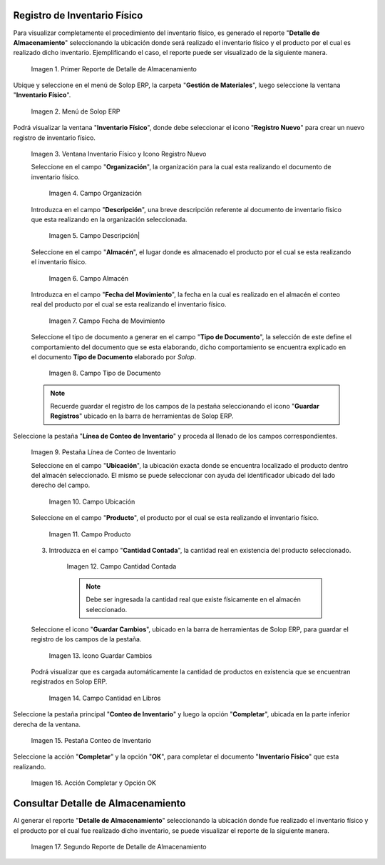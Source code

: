 .. _ERPyA: http://erpya.com

.. |Primer Reporte de Detalle de Almacenamiento| image:: resources/primer-detalle-almacen.png
.. |Menú de ADempiere| image:: resources/menu-inventario-fisico.png
.. |Ventana Inventario Físico y Icono Registro Nuevo| image:: resources/icono-registro-nuevo.png
.. |Campo Organización| image:: resources/campo-organizacion.png
.. |Campo Descripción| image:: resources/campo-descripcion.png
.. |Campo Almacén| image:: resources/campo-almacen.png
.. |Campo Fecha de Movimiento| image:: resources/fecha-movimiento.png
.. |Campo Tipo de Documento| image:: resources/campo-tipo-documento.png
.. |Pestaña Línea de Conteo de Inventario| image:: resources/pest-linea-inventario.png
.. |Campo Ubicación| image:: resources/campo-ubicacion.png
.. |Campo Producto| image:: resources/campo-producto.png
.. |Campo Cantidad Contada| image:: resources/campo-cantidad-contada.png
.. |Icono Guardar Cambios| image:: resources/icono-guardar.png
.. |Campo Cantidad en Libros| image:: resources/campo-cantidad-libros.png
.. |Pestaña Conteo de Inventario| image:: resources/pest-conteo-opcion-completar.png
.. |Acción Completar y Opción OK| image:: resources/accion-completar.png
.. |Segundo Reporte de Detalle de Almacenamiento| image:: resources/segundo-detalle-almacen.png

.. _documento/inventario-físico:

**Registro de Inventario Físico**
=================================

Para visualizar completamente el procedimiento del inventario físico, es generado el reporte "**Detalle de Almacenamiento**" seleccionando la ubicación donde será realizado el inventario físico y el producto por el cual es realizado dicho inventario. Ejemplificando el caso, el reporte puede ser visualizado de la siguiente manera.

    |Primer Reporte de Detalle de Almacenamiento|

    Imagen 1. Primer Reporte de Detalle de Almacenamiento

Ubique y seleccione en el menú de Solop ERP, la carpeta "**Gestión de Materiales**", luego seleccione la ventana "**Inventario Físico**".

    |Menú de ADempiere|

    Imagen 2. Menú de Solop ERP

Podrá visualizar la ventana "**Inventario Físico**", donde debe seleccionar el icono "**Registro Nuevo**" para crear un nuevo registro de inventario físico.

    |Ventana Inventario Físico y Icono Registro Nuevo|

    Imagen 3. Ventana Inventario Físico y Icono Registro Nuevo

    Seleccione en el campo "**Organización**", la organización para la cual esta realizando el documento de inventario físico.

        |Campo Organización|

        Imagen 4. Campo Organización

    Introduzca en el campo "**Descripción**", una breve descripción referente al documento de inventario físico que esta realizando en la organización seleccionada.

        |Campo Descripción|

        Imagen 5. Campo Descripción|

    Seleccione en el campo "**Almacén**", el lugar donde es almacenado el producto por el cual se esta realizando el inventario físico.

        |Campo Almacén|

        Imagen 6. Campo Almacén

    Introduzca en el campo "**Fecha del Movimiento**", la fecha en la cual es realizado en el almacén el conteo real del producto por el cual se esta realizando el inventario físico.

        |Campo Fecha de Movimiento|

        Imagen 7. Campo Fecha de Movimiento

    Seleccione el tipo de documento a generar en el campo "**Tipo de Documento**", la selección de este define el comportamiento del documento que se esta elaborando, dicho comportamiento se encuentra explicado en el documento **Tipo de Documento** elaborado por `Solop`. 

        |Campo Tipo de Documento|

        Imagen 8. Campo Tipo de Documento

    .. note::

        Recuerde guardar el registro de los campos de la pestaña seleccionando el icono "**Guardar Registros**" ubicado en la barra de herramientas de Solop ERP.

Seleccione la pestaña "**Línea de Conteo de Inventario**" y proceda al llenado de los campos correspondientes.

    |Pestaña Línea de Conteo de Inventario|

    Imagen 9. Pestaña Línea de Conteo de Inventario

    Seleccione en el campo "**Ubicación**", la ubicación exacta donde se encuentra localizado el producto dentro del almacén seleccionado. El mismo se puede seleccionar con ayuda del identificador ubicado del lado derecho del campo.

        |Campo Ubicación|

        Imagen 10. Campo Ubicación

    Seleccione en el campo "**Producto**", el producto por el cual se esta realizando el inventario físico.

        |Campo Producto|

        Imagen 11. Campo Producto

    3. Introduzca en el campo "**Cantidad Contada**", la cantidad real en existencia del producto seleccionado.

        |Campo Cantidad Contada|

        Imagen 12. Campo Cantidad Contada

        .. note::

            Debe ser ingresada la cantidad real que existe físicamente en el almacén seleccionado.

    Seleccione el icono "**Guardar Cambios**", ubicado en la barra de herramientas de Solop ERP, para guardar el registro de los campos de la pestaña.

        |Icono Guardar Cambios|

        Imagen 13. Icono Guardar Cambios

    Podrá visualizar que es cargada automáticamente la cantidad de productos en existencia que se encuentran registrados en Solop ERP.

        |Campo Cantidad en Libros|

        Imagen 14. Campo Cantidad en Libros

Seleccione la pestaña principal "**Conteo de Inventario**" y luego la opción "**Completar**", ubicada en la parte inferior derecha de la ventana.

    |Pestaña Conteo de Inventario|

    Imagen 15. Pestaña Conteo de Inventario

Seleccione la acción "**Completar**" y la opción "**OK**", para completar el documento "**Inventario Físico**" que esta realizando.

    |Acción Completar y Opción OK|

    Imagen 16. Acción Completar y Opción OK

**Consultar Detalle de Almacenamiento**
=======================================

Al generar el reporte "**Detalle de Almacenamiento**" seleccionando la ubicación donde fue realizado el inventario físico y el producto por el cual fue realizado dicho inventario, se puede visualizar el reporte de la siguiente manera.

    |Segundo Reporte de Detalle de Almacenamiento|

    Imagen 17. Segundo Reporte de Detalle de Almacenamiento
